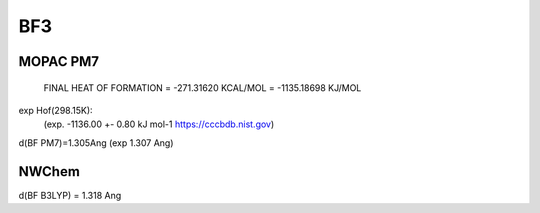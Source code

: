 ===
BF3
===

MOPAC PM7
~~~~~~~~~
 FINAL HEAT OF FORMATION =       -271.31620 KCAL/MOL =   -1135.18698 KJ/MOL

exp Hof(298.15K):
 (exp. -1136.00       +- 0.80 kJ mol-1 https://cccbdb.nist.gov)

d(BF PM7)=1.305Ang (exp 1.307 Ang)

NWChem
~~~~~~~
d(BF B3LYP) = 1.318 Ang



